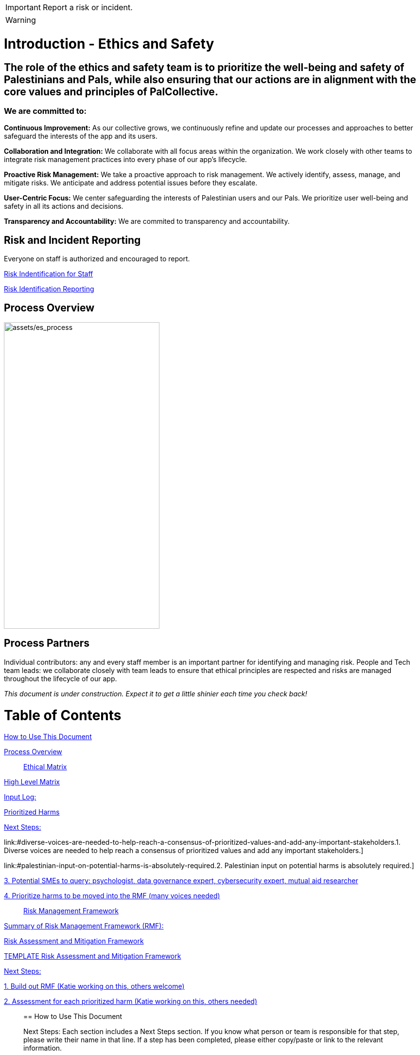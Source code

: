 [IMPORTANT]
====
Report a risk or incident. 
====
[WARNING]
====
[icon="fa-exclamation-triangle"]
.Warning
====

# Introduction - Ethics and Safety

## The role of the ethics and safety team is to prioritize the well-being and safety of Palestinians and Pals, while also ensuring that our actions are in alignment with the core values and principles of PalCollective.    

### We are committed to:   
**Continuous Improvement:** As our collective grows, we continuously refine and update our processes and approaches to better safeguard the interests of the app and its users.  

**Collaboration and Integration:** We collaborate with all focus areas within the organization. We work closely with other teams to integrate risk management practices into every phase of our app's lifecycle.  

**Proactive Risk Management:** We take a proactive approach to risk management. We actively identify, assess, manage, and mitigate risks. We anticipate and address potential issues before they escalate.  

**User-Centric Focus:** We center safeguarding the interests of Palestinian users and our Pals. We prioritize user well-being and safety in all its actions and decisions.  

**Transparency and Accountability:** We are commited to transparency and accountability. 


## Risk and Incident Reporting
Everyone on staff is authorized  and encouraged to report.  

https://github.com/PalCollective/documentation/blob/main/ES_Risk_Identification.md[Risk Indentification for Staff]

https://github.com/orgs/PalCollective/projects/4[Risk Identification Reporting]  



## Process Overview
image:assets/es_process.png[assets/es_process,width=320,height=630]


## Process Partners
Individual contributors: any and every staff member is an important partner for identifying and managing risk.   
People and Tech team leads: we collaborate closely with team leads to ensure that ethical principles are respected and risks are managed throughout the lifecycle of our app. 



__This document is under construction. Expect it to get a little shinier each time you check back!__







# Table of Contents
link:#how-to-use-this-document[[.underline]#How to Use This Document#]

link:#process-overview[[.underline]#Process Overview#]


____

link:#ethical-matrix[[.underline]#Ethical Matrix#]

____
link:#high-level-matrix[[.underline]#High Level Matrix#]

link:#input-log[[.underline]#Input Log:#]

link:#prioritized-harms[[.underline]#Prioritized Harms#]

link:#next-steps-2[[.underline]#Next Steps:#]

link:#diverse-voices-are-needed-to-help-reach-a-consensus-of-prioritized-values-and-add-any-important-stakeholders.[[.underline]#1.
Diverse voices are needed to help reach a consensus of prioritized
values and add any important stakeholders.#]

link:#palestinian-input-on-potential-harms-is-absolutely-required.[[.underline]#2.
Palestinian input on potential harms is absolutely required.#]

link:#potential-smes-to-query-psychologist-data-governance-expert-cybersecurity-expert-mutual-aid-researcher[[.underline]#3.
Potential SMEs to query: psychologist&#44; data governance expert&#44;
cybersecurity expert&#44; mutual aid researcher#]

link:#prioritize-harms-to-be-moved-into-the-rmf-many-voices-needed[[.underline]#4.
Prioritize harms to be moved into the RMF (many voices needed)#]
____

link:#risk-management-framework[[.underline]#Risk Management Framework#]

____
link:#summary-of-risk-management-framework-rmf[[.underline]#Summary of
Risk Management Framework (RMF):#]

link:#risk-assessment-and-mitigation-framework[[.underline]#Risk
Assessment and Mitigation Framework#]

link:#template-risk-assessment-and-mitigation-framework[[.underline]#TEMPLATE
Risk Assessment and Mitigation Framework#]

link:#next-steps-3[[.underline]#Next Steps:#]

link:#build-out-rmf-katie-working-on-this-others-welcome[[.underline]#1.
Build out RMF (Katie working on this&#44; others welcome)#]

link:#assessment-for-each-prioritized-harm-katie-working-on-this-others-needed[[.underline]#2.
Assessment for each prioritized harm (Katie working on this&#44; others
needed)#]
____

== How to Use This Document


Next Steps: Each section includes a Next Steps section. If you know what
person or team is responsible for that step, please write their name in
that line. If a step has been completed, please either copy/paste or
link to the relevant information.

Your voice: Please add comments or directly edit as needed.

Urgent need: Please add your thoughts to the ethical matrix.



== Core Values and Principles

Core values: foundation upon which the collective is built. These will
guide the principles, the rules and truths that will provide the
guardrails for the app. Principles provide a framework for ethical
conduct and decision-making.

=== Pyramid of Values

This has been adopted from the GitLab handbook
(https://handbook.gitlab.com/handbook/values/[[.underline]#https://handbook.gitlab.com/handbook/values/#]).

image:media/image5.png[media/image5,width=948,height=387]

=== Safety and Efficiency/Effectiveness: Knobs/Levers

There is a tension between safety and efficiency/effectiveness. We seek
to find the right balance for our application.

image:media/image1.png[media/image1,width=479,height=723]

=== Next Steps:

==== Define core values

==== Define principles 

== Ethical Matrix

If you are having trouble viewing the entire table, please go to Format
→ Switch to pageless view

=== High Level Matrix

[width="100%",cols="20%,20%,20%,20%,20%",options="header",]
|===
| |*Values* | | |
|*Stakeholder* |*Well-being* |*Safety & Privacy* |*Autonomy* |*Justice*

|Palestinian app users a|
* Aid is delayed
* Effort to procure aid not in alignment with amount received
* Method of receiving aid is risky
* Abuse from malicious users (in chat for example)
* Exposing those seeking help to racism, religious proselytizing,
classism, and more from folks who are “well-intentioned”
* Violations of privacy, of intentionally or unintentionally exposing
details of private conversations that would put Gazans at psychological,
physical or emotional risk
* Exploitation (of personal shared stories) and/or abuse within the chat
* Invitation system is inaccessible OR allows in bad actors

a|
* Identity is exposed to mafia, Israeli actors, or other bad actors
* Aid is intercepted and/or misdirected
* Receiving bank account is hacked

a|
* Personhood not respected throughout the process (infantilized,
unnecessary bureaucracy, etc)

a|
* Aid is not distributed in a just/equitable way (based on gender, age,
etc)

|Mutual aid providing app users a|
* Negative mental health effects due to the proximity to war (besides
personal harm, could reduce ability to aid, stop people from interacting
with app, stop recommending it to their friends)
* Volunteers are asked to provide services out of scope, too much money
* Volunteers don’t have training to handle requests (especially wrt
medical/emergency/abuse needs )

a|
* Identity is exposed to unfriendly governments or other bad actors
* Payment details are hacked

| |

|App Development Team a|
* Negative mental health effects due to the proximity to war (besides
personal harm, can slow development/deployment)

a|
* Identity is exposed to unfriendly governments or other bad actors

| |

|Governments* | | a|
* We acknowledge that the very nature of trying to break barriers in
providing aid, may be counter to the goals of the current US government,
and there may be attempts to try to stop this project from law
enforcement, etc. (there is precedence for this)

|
|===

The *ethical matrix* helps to identify potential harms. The matrix
identifies *stakeholders* that interact with or are affected by the app,
and *ethical values* that may be infringed upon due to their use of, or
the existence of, the app. Each cell is filled with *potential harms* to
the stakeholder based on the values that we have prioritized.
Stakeholders and values may be added as more voices are involved in the
discussion and as the app continues to develop. It is acceptable for
some cells to be left blank.

*Potential harms* listed are those that would occur because of
interaction with the app, not including those that are happening at
baseline. For example, Palestinians are of course already experiencing
many negative mental and physical effects due to being victims of war.
It is not listed here because that is not a potential harm of engaging
with the app.

Potential harms will be of *differing priority*. Some may need many
resources and frequent re-assessment, others may be completely
deprioritized at certain points of the lifecycle. For example, “Aid is
not distributed in a just/equitable way (based on gender, age, etc)” may
not be an urgent priority. However, looking further ahead, this may be
more important as fair access to aid could influence the social makeup
as the Palestinian society begins to rebuild.

This is a *starting point for further engagement*. For example, verbal
abuse in the chat may be identified as a realistic harm, and a chatbot
explored to mitigate this harm. This intervention could be further
assessed with an AI-focused assessment (does the chatbot perform equally
well for different languages, does it show bias when filtering comments,
and so on).

This matrix also helps *identify the need for subject matter experts*,
such as those involved in payment security.

*A note about governments (official or unofficial) as a stakeholder. Our
app is not made for them, and we arguably don’t prioritize their needs.
However, the government will prioritize their own need, so this exercise
can help us think about some ways in which the government might feel
infringed upon and move to block the app.

==== Input Log:

[.mark]#Please log the names/roles/expertise of anyone who has
contributed to the ethical matrix. Notes: civilian is an expertise.
Reading and deep thought counts as contributing. Log only the
information the person feels comfortable sharing.#

[arabic]
. Katie, tech steward and ethicist
. tyle: graphics, front-end team, research

=== Prioritized Harms

*Priority Levels*

*P0 (Critical)*: Issues categorized as P0 are critical and require
immediate attention. They pose significant risks to the app's
functionality, security, or user experience, potentially leading to
severe consequences if not addressed promptly. These issues demand
immediate mitigation efforts and may require dedicated resources to
resolve.

*P1 (High)*: Issues categorized as P1 are high priority and should be
addressed urgently. While they may not be as severe as P0 issues, they
still have the potential to cause significant harm or disruption to the
app or its users. Prompt action is necessary to mitigate these risks and
prevent any negative impacts on the app's performance or security.

*P2 (Medium)*: Issues categorized as P2 have a moderate level of
priority. They may not require immediate attention but should be
addressed in a timely manner to prevent them from escalating into more
severe problems. These issues may have a moderate impact on the app or
its users if left unresolved and should be prioritized accordingly.

*P3 (Low)*: Issues categorized as P3 have a low priority and may not
require immediate action. While they should still be addressed, they
have minimal impact on the app's functionality, security, or user
experience. These issues can be handled during regular maintenance
cycles or as resources permit, without causing significant disruptions
to the app's operations.

[width="100%",cols="36%,33%,18%,13%",options="header",]
|===
|*Issue* |*Description of Harm* |*Team* |*Priority Level*
|Inviting Palestinians to app |Need app to be accessible to many but
need to screen out bad actors, need to keep data secure and private a|
Security

Back End

Front End

|P0

| | | |

| | | |
|===

=== Next Steps:

Any and all can contribute to filling out the matrix above.

==== Diverse voices are needed to help reach a consensus of prioritized values and add any important stakeholders. 

==== Palestinian input on potential harms is absolutely required. 

==== Potential SMEs to query: psychologist, data governance expert, cybersecurity expert, mutual aid researcher

==== Prioritize harms to be moved into the RMF (many voices needed)

== Risk Management Framework 

Working on building this out.

image:media/image4.png[media/image4,width=584,height=481]

=== Summary of Risk Management Framework (RMF):

* *Risk identification*: This involves identifying potential risks that
could impact the objectives, including internal and external factors.
This is based off of the ethical matrix, but will go into greater
detail.
* *Risk assessment*: Risks are evaluated in terms of their likelihood of
occurrence and potential impact on the objectives. This assessment helps
prioritize risks based on their significance.
* *Risk response*: After assessing risks, develop strategies to respond
to them. Responses may include avoiding, mitigating, transferring, or
accepting risks, depending on the risk tolerance.
* *Risk monitoring and control*: Once risks have been identified,
assessed, and responded to, ongoing monitoring and control processes are
implemented to track changes in risk exposure and ensure that risk
responses remain effective.
* *Governance and accountability*: Governance structures and processes
to ensure accountability for managing risks effectively throughout the
collective
* *Documentation and reporting*: Clear documentation of the risk
management process and outcomes, as well as regular reporting, are
important to ensure transparency and accountability

image:media/image3.png[media/image3,width=488,height=426]

=== Risk Assessment and Mitigation Framework

==== TEMPLATE Risk Assessment and Mitigation Framework

* Please copy and paste this template as needed for each issue/risk.

*Risk Assessment and Mitigation*

[width="100%",cols="82%,18%",options="header",]
|===
a|
____
*Issue:* What is the issue that is presenting a risk/harm?
____

|P0 Critical
a|
____
*Description:* Description of the potential risks and harms of the
functional issue.

This may be a few lines or a few paragraphs.

Lorem ipsum dolor sit amet, consectetur adipiscing elit, sed do eiusmod
tempor incididunt ut labore et dolore magna aliqua. Quisque non tellus
orci ac auctor. Ullamcorper eget nulla facilisi etiam dignissim diam
quis enim. Commodo odio aenean sed adipiscing diam. Pretium nibh ipsum
consequat nisl vel pretium. Diam sollicitudin tempor id eu nisl nunc mi
ipsum faucibus. Fermentum odio eu feugiat pretium. Mauris augue neque
gravida in fermentum et sollicitudin. At urna condimentum mattis
pellentesque id. Vitae aliquet nec ullamcorper sit amet. Netus et
malesuada fames ac turpis egestas integer. Pretium vulputate sapien nec
sagittis aliquam. Lorem sed risus ultricies tristique nulla aliquet
enim. Ac auctor augue mauris augue neque gravida in fermentum et.
Imperdiet proin fermentum leo vel orci porta non pulvinar. Vel pharetra
vel turpis nunc eget lorem dolor sed viverra. Commodo odio aenean sed
adipiscing diam donec adipiscing tristique risus. Tincidunt praesent
semper feugiat nibh sed pulvinar. Accumsan in nisl nisi scelerisque eu
ultrices vitae. Felis bibendum ut tristique et egestas quis.

Magna sit amet purus gravida quis blandit turpis cursus in. Orci
sagittis eu volutpat odio facilisis mauris sit amet massa. Lacus viverra
vitae congue eu consequat ac felis. Nisi est sit amet facilisis. Risus
feugiat in ante metus. Porta lorem mollis aliquam ut porttitor leo a
diam sollicitudin. Consequat nisl vel pretium lectus quam id leo in
vitae. Feugiat pretium nibh ipsum consequat nisl vel. At tempor commodo
ullamcorper a lacus. Vulputate mi sit amet mauris commodo quis imperdiet
massa tincidunt. Viverra adipiscing at in tellus integer feugiat
scelerisque varius. Odio morbi quis commodo odio aenean sed adipiscing
diam donec. Pharetra diam sit amet nisl.
____

|
|===

*Metrics and Measurements*

Measurements - What relevant raw data can we collect?

[width="100%",cols="26%,26%,24%,24%",options="header",]
|===
|Measurement |Description |Data Collection Methodology |Collection Team
| | | |
|===

Metrics - what quantifiable measures help us assess our performance?

[width="100%",cols="20%,20%,20%,20%,20%",options="header",]
|===
|Metric |Description |Measures Needed |Acceptable Threshold |Assessment
Team
| | | | |
|===

*Mitigation*

____
Mitigation Threshold:
____

* Personnel Responsible for Mitigation:
* Immediate Actions:
** Description:
* Long-Term Strategies:
** Description:

Incident Reporting

* Incident Report Format:
** Date:
** Description:
** Impact:
** Actions Taken:
* Incident Response Team:
** Contact Information:

Additional Considerations

* Legal and Compliance Aspects:
* User Education and Awareness:
* Continuous Monitoring and Updates:

==== 

=== Next Steps:

==== Build out RMF (Katie working on this, others welcome)

==== Assessment for each prioritized harm (Katie working on this, others needed)
